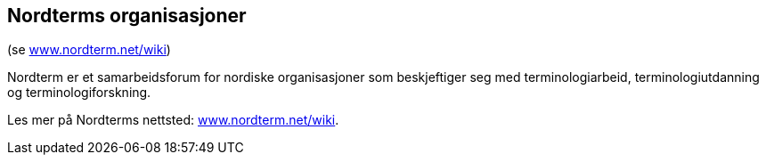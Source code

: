 == Nordterms organisasjoner

(se http://www.nordterm.net/wiki/[www.nordterm.net/wiki])

Nordterm er et samarbeidsforum for nordiske organisasjoner som beskjeftiger seg med terminologiarbeid, terminologiutdanning og terminologiforskning.

Les mer på Nordterms nettsted: http://www.nordterm.net/wiki/[www.nordterm.net/wiki].
